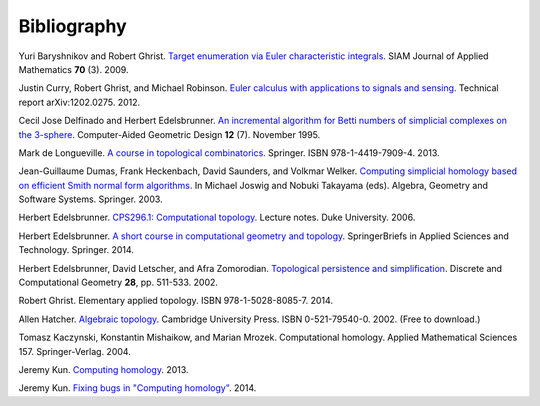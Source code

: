 .. _bibliography:

Bibliography
============

.. _BG09a:

Yuri Baryshnikov and Robert Ghrist. `Target enumeration via Euler
characteristic integrals <http://dx.doi.org/10.1137/070687293>`_. SIAM
Journal of Applied Mathematics **70** (3). 2009.

.. _CGR14:

Justin Curry, Robert Ghrist, and Michael Robinson. `Euler calculus
with applications to signals and sensing
<https://arxiv.org/abs/1202.0275>`_. Technical report
arXiv:1202.0275. 2012.

.. _DE95:

Cecil Jose Delfinado and Herbert Edelsbrunner. `An incremental algorithm for
Betti numbers of simplicial complexes on the 3-sphere
<https://doi.org/10.1016/0167-8396%2895%2900016-Y>`_. Computer-Aided Geometric
Design **12** (7). November 1995.

.. _deL13:

Mark de Longueville. `A course in topological combinatorics
<http://dx.doi.org/10.1007/978-1-4419-7910-0>`_. Springer. ISBN
978-1-4419-7909-4. 2013.

.. _DHSW03:

Jean-Guillaume Dumas, Frank Heckenbach, David Saunders, and Volkmar Welker.
`Computing simplicial homology based on efficient Smith normal form algorithms
<https://link.springer.com/chapter/10.1007/978-3-662-05148-1_10>`_. In
Michael Joswig and Nobuki Takayama (eds). Algebra, Geometry and Software Systems.
Springer. 2003.

.. _Ede06:

Herbert Edelsbrunner. `CPS296.1: Computational topology
<https://www.cs.duke.edu/courses/fall06/cps296.1/>`_. Lecture
notes. Duke University. 2006.

.. _Ede14:

Herbert Edelsbrunner. `A short course in computational geometry and
topology
<http://dx.doi.org/10.1007/978-3-319-05957-0>`_. SpringerBriefs in
Applied Sciences and Technology. Springer. 2014.

.. _ELZ02:

Herbert Edelsbrunner, David Letscher, and Afra Zomorodian. `Topological
persistence and simplification <https://link.springer.com/article/10.1007/s00454-002-2885-2>`_.
Discrete and Computational Geometry **28**, pp. 511-533. 2002.

.. _Ghr14:

Robert Ghrist. Elementary applied topology. ISBN
978-1-5028-8085-7. 2014.

.. _Hat02:

Allen Hatcher. `Algebraic topology
<https://www.math.cornell.edu/~hatcher/AT/ATpage.html>`_. Cambridge
University Press. ISBN 0-521-79540-0. 2002. (Free to download.)

.. _KMM04:

Tomasz Kaczynski, Konstantin Mishaikow, and Marian Mrozek. Computational homology.
Applied Mathematical Sciences 157. Springer-Verlag. 2004.

.. _Kun13:

Jeremy Kun. `Computing homology
<https://jeremykun.com/2013/04/10/computing-homology/>`_. 2013.

.. _Kun14:

Jeremy Kun. `Fixing bugs in "Computing homology"
<https://jeremykun.com/2014/01/23/fixing-bugs-in-computing-homology/>`_. 2014.

